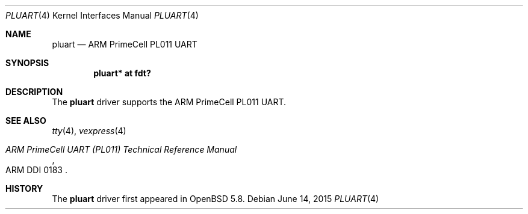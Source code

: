 .\"	$OpenBSD: pluart.4,v 1.1 2015/06/14 13:53:49 jsg Exp $
.\"
.\" Copyright (c) 2015 Jonathan Gray <jsg@openbsd.org>
.\"
.\" Permission to use, copy, modify, and distribute this software for any
.\" purpose with or without fee is hereby granted, provided that the above
.\" copyright notice and this permission notice appear in all copies.
.\"
.\" THE SOFTWARE IS PROVIDED "AS IS" AND THE AUTHOR DISCLAIMS ALL WARRANTIES
.\" WITH REGARD TO THIS SOFTWARE INCLUDING ALL IMPLIED WARRANTIES OF
.\" MERCHANTABILITY AND FITNESS. IN NO EVENT SHALL THE AUTHOR BE LIABLE FOR
.\" ANY SPECIAL, DIRECT, INDIRECT, OR CONSEQUENTIAL DAMAGES OR ANY DAMAGES
.\" WHATSOEVER RESULTING FROM LOSS OF USE, DATA OR PROFITS, WHETHER IN AN
.\" ACTION OF CONTRACT, NEGLIGENCE OR OTHER TORTIOUS ACTION, ARISING OUT OF
.\" OR IN CONNECTION WITH THE USE OR PERFORMANCE OF THIS SOFTWARE.
.\"
.Dd $Mdocdate: June 14 2015 $
.Dt PLUART 4 armv7
.Os
.Sh NAME
.Nm pluart
.Nd ARM PrimeCell PL011 UART
.Sh SYNOPSIS
.Cd "pluart* at fdt?"
.Sh DESCRIPTION
The
.Nm
driver supports the ARM PrimeCell PL011 UART.
.Sh SEE ALSO
.Xr tty 4 ,
.Xr vexpress 4
.Rs
.%T ARM PrimeCell UART (PL011) Technical Reference Manual
.%V ARM DDI 0183
.Re
.Sh HISTORY
The
.Nm
driver first appeared in
.Ox 5.8 .
